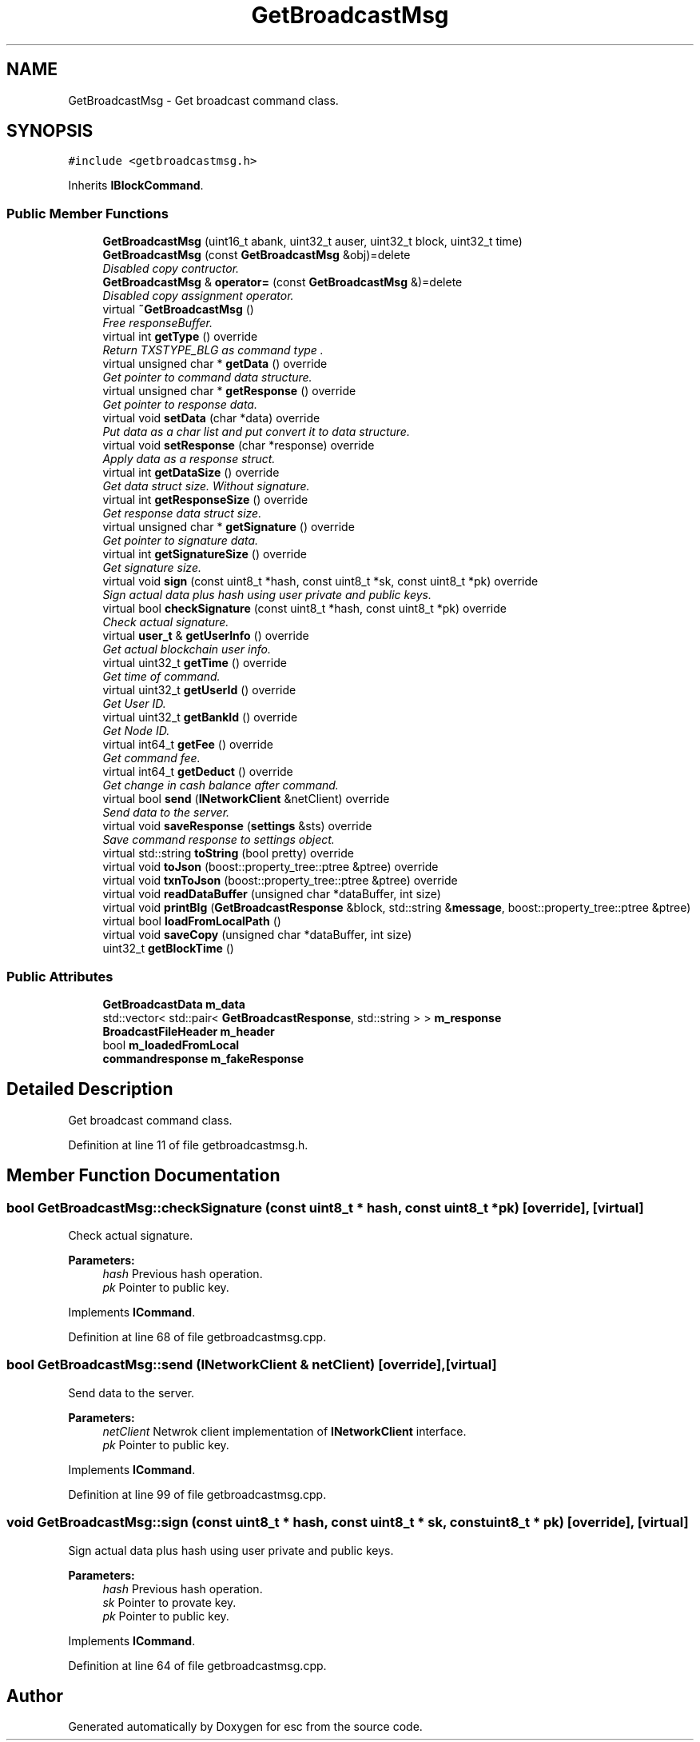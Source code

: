 .TH "GetBroadcastMsg" 3 "Mon Jun 11 2018" "esc" \" -*- nroff -*-
.ad l
.nh
.SH NAME
GetBroadcastMsg \- Get broadcast command class\&.  

.SH SYNOPSIS
.br
.PP
.PP
\fC#include <getbroadcastmsg\&.h>\fP
.PP
Inherits \fBIBlockCommand\fP\&.
.SS "Public Member Functions"

.in +1c
.ti -1c
.RI "\fBGetBroadcastMsg\fP (uint16_t abank, uint32_t auser, uint32_t block, uint32_t time)"
.br
.ti -1c
.RI "\fBGetBroadcastMsg\fP (const \fBGetBroadcastMsg\fP &obj)=delete"
.br
.RI "\fIDisabled copy contructor\&. \fP"
.ti -1c
.RI "\fBGetBroadcastMsg\fP & \fBoperator=\fP (const \fBGetBroadcastMsg\fP &)=delete"
.br
.RI "\fIDisabled copy assignment operator\&. \fP"
.ti -1c
.RI "virtual \fB~GetBroadcastMsg\fP ()"
.br
.RI "\fIFree responseBuffer\&. \fP"
.ti -1c
.RI "virtual int \fBgetType\fP () override"
.br
.RI "\fIReturn TXSTYPE_BLG as command type \&. \fP"
.ti -1c
.RI "virtual unsigned char * \fBgetData\fP () override"
.br
.RI "\fIGet pointer to command data structure\&. \fP"
.ti -1c
.RI "virtual unsigned char * \fBgetResponse\fP () override"
.br
.RI "\fIGet pointer to response data\&. \fP"
.ti -1c
.RI "virtual void \fBsetData\fP (char *data) override"
.br
.RI "\fIPut data as a char list and put convert it to data structure\&. \fP"
.ti -1c
.RI "virtual void \fBsetResponse\fP (char *response) override"
.br
.RI "\fIApply data as a response struct\&. \fP"
.ti -1c
.RI "virtual int \fBgetDataSize\fP () override"
.br
.RI "\fIGet data struct size\&. Without signature\&. \fP"
.ti -1c
.RI "virtual int \fBgetResponseSize\fP () override"
.br
.RI "\fIGet response data struct size\&. \fP"
.ti -1c
.RI "virtual unsigned char * \fBgetSignature\fP () override"
.br
.RI "\fIGet pointer to signature data\&. \fP"
.ti -1c
.RI "virtual int \fBgetSignatureSize\fP () override"
.br
.RI "\fIGet signature size\&. \fP"
.ti -1c
.RI "virtual void \fBsign\fP (const uint8_t *hash, const uint8_t *sk, const uint8_t *pk) override"
.br
.RI "\fISign actual data plus hash using user private and public keys\&. \fP"
.ti -1c
.RI "virtual bool \fBcheckSignature\fP (const uint8_t *hash, const uint8_t *pk) override"
.br
.RI "\fICheck actual signature\&. \fP"
.ti -1c
.RI "virtual \fBuser_t\fP & \fBgetUserInfo\fP () override"
.br
.RI "\fIGet actual blockchain user info\&. \fP"
.ti -1c
.RI "virtual uint32_t \fBgetTime\fP () override"
.br
.RI "\fIGet time of command\&. \fP"
.ti -1c
.RI "virtual uint32_t \fBgetUserId\fP () override"
.br
.RI "\fIGet User ID\&. \fP"
.ti -1c
.RI "virtual uint32_t \fBgetBankId\fP () override"
.br
.RI "\fIGet Node ID\&. \fP"
.ti -1c
.RI "virtual int64_t \fBgetFee\fP () override"
.br
.RI "\fIGet command fee\&. \fP"
.ti -1c
.RI "virtual int64_t \fBgetDeduct\fP () override"
.br
.RI "\fIGet change in cash balance after command\&. \fP"
.ti -1c
.RI "virtual bool \fBsend\fP (\fBINetworkClient\fP &netClient) override"
.br
.RI "\fISend data to the server\&. \fP"
.ti -1c
.RI "virtual void \fBsaveResponse\fP (\fBsettings\fP &sts) override"
.br
.RI "\fISave command response to settings object\&. \fP"
.ti -1c
.RI "virtual std::string \fBtoString\fP (bool pretty) override"
.br
.ti -1c
.RI "virtual void \fBtoJson\fP (boost::property_tree::ptree &ptree) override"
.br
.ti -1c
.RI "virtual void \fBtxnToJson\fP (boost::property_tree::ptree &ptree) override"
.br
.ti -1c
.RI "virtual void \fBreadDataBuffer\fP (unsigned char *dataBuffer, int size)"
.br
.ti -1c
.RI "virtual void \fBprintBlg\fP (\fBGetBroadcastResponse\fP &block, std::string &\fBmessage\fP, boost::property_tree::ptree &ptree)"
.br
.ti -1c
.RI "virtual bool \fBloadFromLocalPath\fP ()"
.br
.ti -1c
.RI "virtual void \fBsaveCopy\fP (unsigned char *dataBuffer, int size)"
.br
.ti -1c
.RI "uint32_t \fBgetBlockTime\fP ()"
.br
.in -1c
.SS "Public Attributes"

.in +1c
.ti -1c
.RI "\fBGetBroadcastData\fP \fBm_data\fP"
.br
.ti -1c
.RI "std::vector< std::pair< \fBGetBroadcastResponse\fP, std::string > > \fBm_response\fP"
.br
.ti -1c
.RI "\fBBroadcastFileHeader\fP \fBm_header\fP"
.br
.ti -1c
.RI "bool \fBm_loadedFromLocal\fP"
.br
.ti -1c
.RI "\fBcommandresponse\fP \fBm_fakeResponse\fP"
.br
.in -1c
.SH "Detailed Description"
.PP 
Get broadcast command class\&. 
.PP
Definition at line 11 of file getbroadcastmsg\&.h\&.
.SH "Member Function Documentation"
.PP 
.SS "bool GetBroadcastMsg::checkSignature (const uint8_t * hash, const uint8_t * pk)\fC [override]\fP, \fC [virtual]\fP"

.PP
Check actual signature\&. 
.PP
\fBParameters:\fP
.RS 4
\fIhash\fP Previous hash operation\&. 
.br
\fIpk\fP Pointer to public key\&. 
.RE
.PP

.PP
Implements \fBICommand\fP\&.
.PP
Definition at line 68 of file getbroadcastmsg\&.cpp\&.
.SS "bool GetBroadcastMsg::send (\fBINetworkClient\fP & netClient)\fC [override]\fP, \fC [virtual]\fP"

.PP
Send data to the server\&. 
.PP
\fBParameters:\fP
.RS 4
\fInetClient\fP Netwrok client implementation of \fBINetworkClient\fP interface\&. 
.br
\fIpk\fP Pointer to public key\&. 
.RE
.PP

.PP
Implements \fBICommand\fP\&.
.PP
Definition at line 99 of file getbroadcastmsg\&.cpp\&.
.SS "void GetBroadcastMsg::sign (const uint8_t * hash, const uint8_t * sk, const uint8_t * pk)\fC [override]\fP, \fC [virtual]\fP"

.PP
Sign actual data plus hash using user private and public keys\&. 
.PP
\fBParameters:\fP
.RS 4
\fIhash\fP Previous hash operation\&. 
.br
\fIsk\fP Pointer to provate key\&. 
.br
\fIpk\fP Pointer to public key\&. 
.RE
.PP

.PP
Implements \fBICommand\fP\&.
.PP
Definition at line 64 of file getbroadcastmsg\&.cpp\&.

.SH "Author"
.PP 
Generated automatically by Doxygen for esc from the source code\&.
